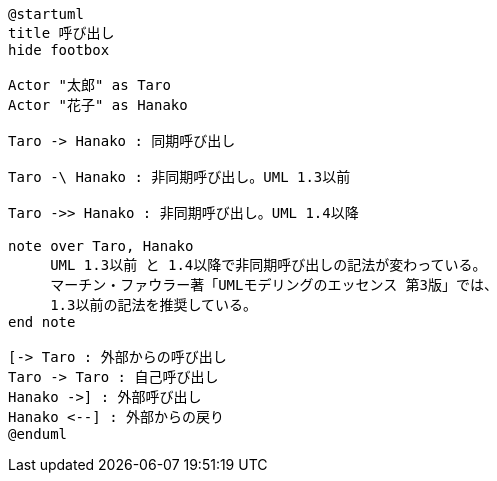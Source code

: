 [puml]
....
@startuml
title 呼び出し
hide footbox

Actor "太郎" as Taro
Actor "花子" as Hanako

Taro -> Hanako : 同期呼び出し

Taro -\ Hanako : 非同期呼び出し。UML 1.3以前

Taro ->> Hanako : 非同期呼び出し。UML 1.4以降

note over Taro, Hanako
     UML 1.3以前 と 1.4以降で非同期呼び出しの記法が変わっている。
     マーチン・ファウラー著「UMLモデリングのエッセンス 第3版」では、
     1.3以前の記法を推奨している。
end note

[-> Taro : 外部からの呼び出し
Taro -> Taro : 自己呼び出し
Hanako ->] : 外部呼び出し
Hanako <--] : 外部からの戻り
@enduml
....
